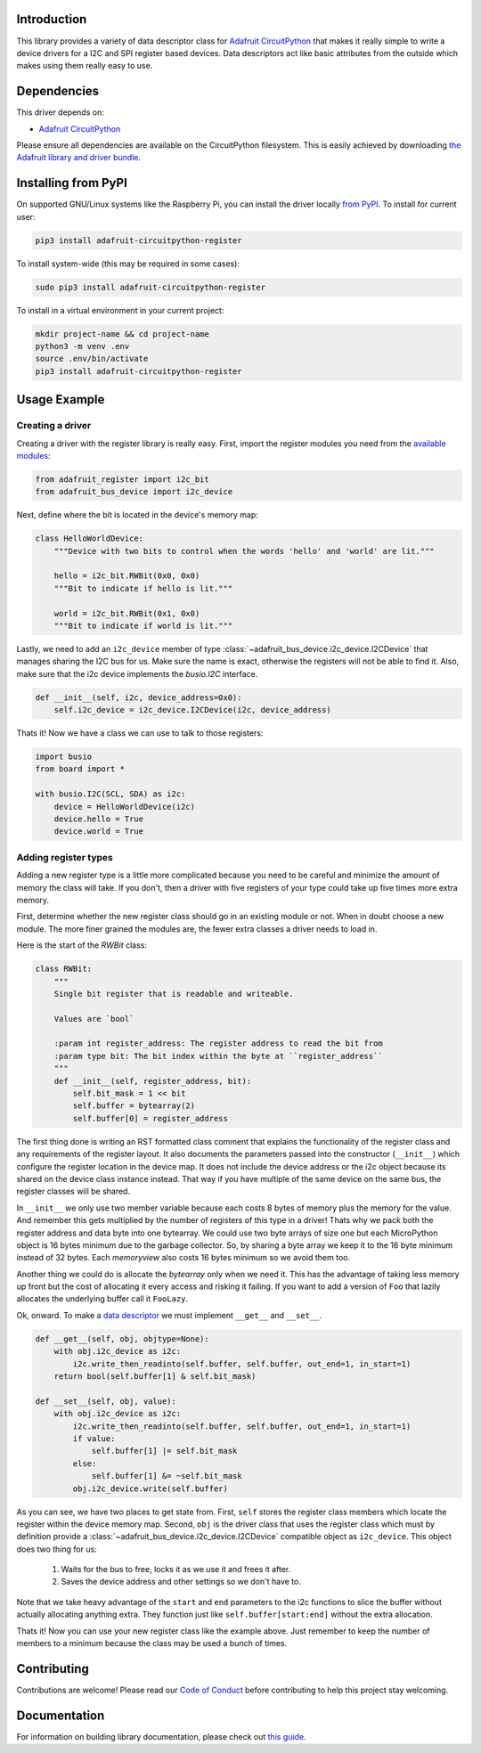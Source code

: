 
Introduction
============

.. image:: https://readthedocs.org/projects/adafruit-micropython-register/badge/?version=latest
    :target: https://circuitpython.readthedocs.io/projects/register/en/latest/
    :alt: Documentation Status

.. image :: https://img.shields.io/discord/327254708534116352.svg
    :target: https://discord.gg/nBQh6qu
    :alt: Discord

.. image:: https://travis-ci.com/adafruit/Adafruit_CircuitPython_Register.svg?branch=master
    :target: https://travis-ci.com/adafruit/Adafruit_CircuitPython_Register
    :alt: Build Status

This library provides a variety of data descriptor class for `Adafruit
CircuitPython <https://github.com/adafruit/circuitpython>`_ that makes it really
simple to write a device drivers for a I2C and SPI register based devices. Data
descriptors act like basic attributes from the outside which makes using them
really easy to use.

Dependencies
=============
This driver depends on:

* `Adafruit CircuitPython <https://github.com/adafruit/circuitpython>`_

Please ensure all dependencies are available on the CircuitPython filesystem.
This is easily achieved by downloading
`the Adafruit library and driver bundle <https://github.com/adafruit/Adafruit_CircuitPython_Bundle>`_.

Installing from PyPI
====================

On supported GNU/Linux systems like the Raspberry Pi, you can install the driver locally `from
PyPI <https://pypi.org/project/adafruit-circuitpython-register/>`_. To install for current user:

.. code-block:: shell

    pip3 install adafruit-circuitpython-register
    
To install system-wide (this may be required in some cases):

.. code-block:: shell

    sudo pip3 install adafruit-circuitpython-register
    
To install in a virtual environment in your current project:

.. code-block:: shell

    mkdir project-name && cd project-name
    python3 -m venv .env
    source .env/bin/activate
    pip3 install adafruit-circuitpython-register
    
Usage Example
=============

Creating a driver
-----------------

Creating a driver with the register library is really easy. First, import the
register modules you need from the `available modules <adafruit_register/index.html>`_:

.. code-block:: python

    from adafruit_register import i2c_bit
    from adafruit_bus_device import i2c_device

Next, define where the bit is located in the device's memory map:

.. code-block:: python

    class HelloWorldDevice:
        """Device with two bits to control when the words 'hello' and 'world' are lit."""

        hello = i2c_bit.RWBit(0x0, 0x0)
        """Bit to indicate if hello is lit."""

        world = i2c_bit.RWBit(0x1, 0x0)
        """Bit to indicate if world is lit."""

Lastly, we need to add an ``i2c_device`` member of type :class:`~adafruit_bus_device.i2c_device.I2CDevice`
that manages sharing the I2C bus for us. Make sure the name is exact, otherwise
the registers will not be able to find it. Also, make sure that the i2c device
implements the `busio.I2C` interface.

.. code-block:: python

        def __init__(self, i2c, device_address=0x0):
            self.i2c_device = i2c_device.I2CDevice(i2c, device_address)

Thats it! Now we have a class we can use to talk to those registers:

.. code-block:: python

    import busio
    from board import *

    with busio.I2C(SCL, SDA) as i2c:
        device = HelloWorldDevice(i2c)
        device.hello = True
        device.world = True

Adding register types
--------------------------

Adding a new register type is a little more complicated because you need to be
careful and minimize the amount of memory the class will take. If you don't,
then a driver with five registers of your type could take up five times more
extra memory.

First, determine whether the new register class should go in an existing module
or not. When in doubt choose a new module. The more finer grained the modules
are, the fewer extra classes a driver needs to load in.

Here is the start of the `RWBit` class:

.. code-block:: python

    class RWBit:
        """
        Single bit register that is readable and writeable.

        Values are `bool`

        :param int register_address: The register address to read the bit from
        :param type bit: The bit index within the byte at ``register_address``
        """
        def __init__(self, register_address, bit):
            self.bit_mask = 1 << bit
            self.buffer = bytearray(2)
            self.buffer[0] = register_address

The first thing done is writing an RST formatted class comment that explains the
functionality of the register class and any requirements of the register layout.
It also documents the parameters passed into the constructor (``__init__``) which
configure the register location in the device map. It does not include the
device address or the i2c object because its shared on the device class instance
instead. That way if you have multiple of the same device on the same bus, the
register classes will be shared.

In ``__init__`` we only use two member variable because each costs 8 bytes of
memory plus the memory for the value. And remember this gets multiplied by the
number of registers of this type in a driver! Thats why we pack both the
register address and data byte into one bytearray. We could use two byte arrays
of size one but each MicroPython object is 16 bytes minimum due to the garbage
collector. So, by sharing a byte array we keep it to the 16 byte minimum instead
of 32 bytes. Each `memoryview` also costs 16 bytes minimum so we avoid them too.

Another thing we could do is allocate the `bytearray` only when we need it. This
has the advantage of taking less memory up front but the cost of allocating it
every access and risking it failing. If you want to add a version of ``Foo`` that
lazily allocates the underlying buffer call it ``FooLazy``.

Ok, onward. To make a `data descriptor <https://docs.python.org/3/howto/descriptor.html>`_
we must implement ``__get__`` and ``__set__``.

.. code-block:: python

    def __get__(self, obj, objtype=None):
        with obj.i2c_device as i2c:
            i2c.write_then_readinto(self.buffer, self.buffer, out_end=1, in_start=1)
        return bool(self.buffer[1] & self.bit_mask)

    def __set__(self, obj, value):
        with obj.i2c_device as i2c:
            i2c.write_then_readinto(self.buffer, self.buffer, out_end=1, in_start=1)
            if value:
                self.buffer[1] |= self.bit_mask
            else:
                self.buffer[1] &= ~self.bit_mask
            obj.i2c_device.write(self.buffer)

As you can see, we have two places to get state from. First, ``self`` stores the
register class members which locate the register within the device memory map.
Second, ``obj`` is the driver class that uses the register class which must by
definition provide a :class:`~adafruit_bus_device.i2c_device.I2CDevice` compatible
object as ``i2c_device``. This object does two thing for us:

  1. Waits for the bus to free, locks it as we use it and frees it after.
  2. Saves the device address and other settings so we don't have to.

Note that we take heavy advantage of the ``start`` and ``end`` parameters to the
i2c functions to slice the buffer without actually allocating anything extra.
They function just like ``self.buffer[start:end]`` without the extra allocation.

Thats it! Now you can use your new register class like the example above. Just
remember to keep the number of members to a minimum because the class may be
used a bunch of times.


Contributing
============

Contributions are welcome! Please read our `Code of Conduct
<https://github.com/adafruit/Adafruit_CircuitPython_Register/blob/master/CODE_OF_CONDUCT.md>`_
before contributing to help this project stay welcoming.

Documentation
=============

For information on building library documentation, please check out `this guide <https://learn.adafruit.com/creating-and-sharing-a-circuitpython-library/sharing-our-docs-on-readthedocs#sphinx-5-1>`_.
